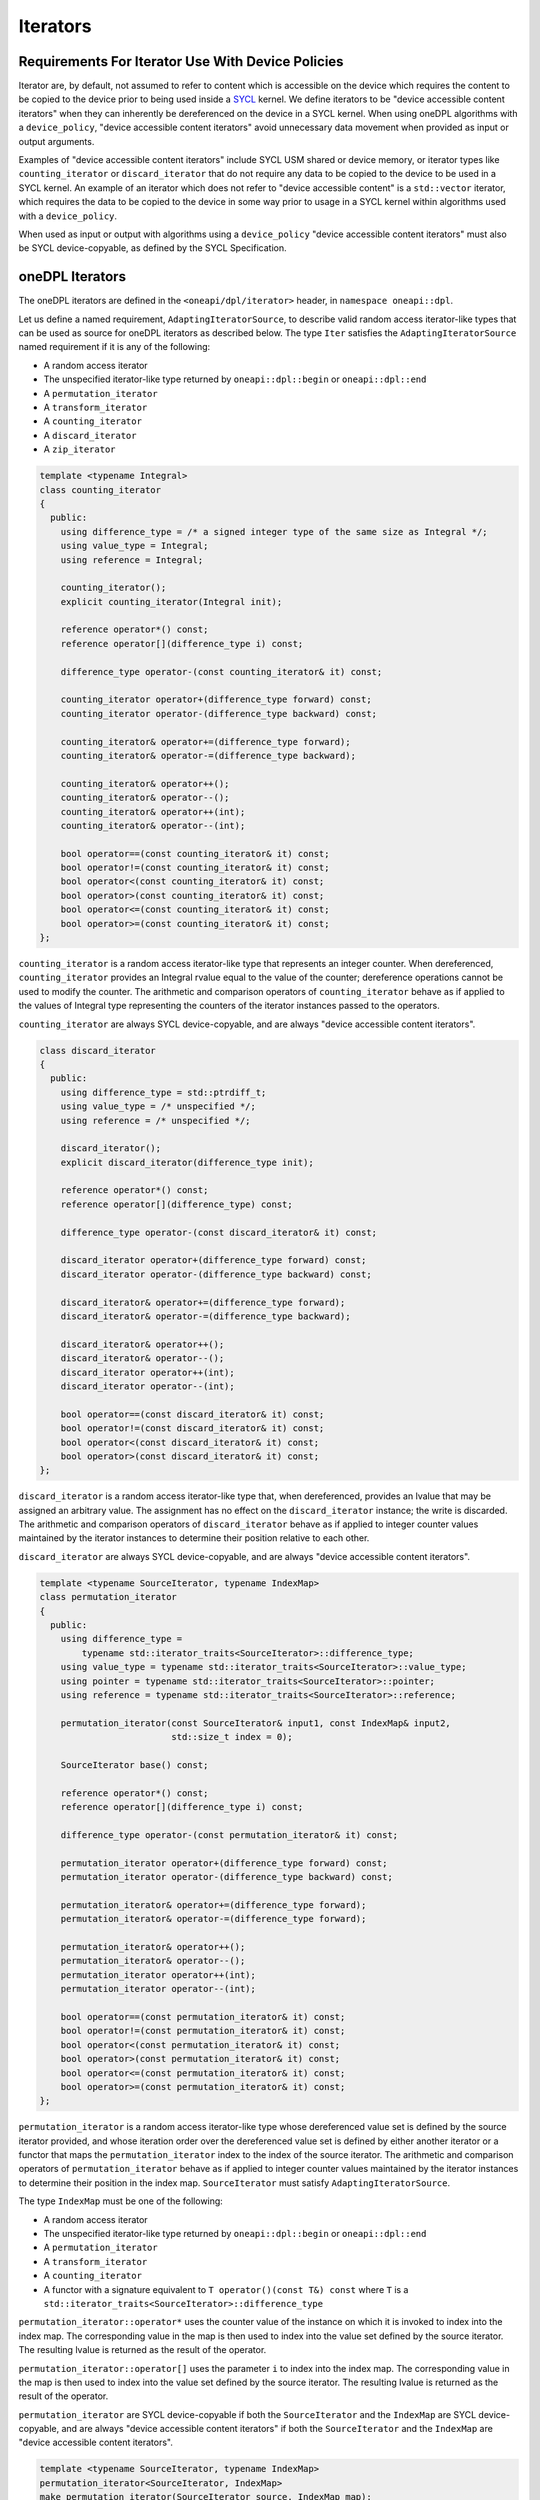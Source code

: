 .. SPDX-FileCopyrightText: 2019-2022 Intel Corporation
.. SPDX-FileCopyrightText: Contributors to the oneAPI Specification project.
..
.. SPDX-License-Identifier: CC-BY-4.0

.. _iterators:

Iterators
---------

Requirements For Iterator Use With Device Policies
++++++++++++++++++++++++++++++++++++++++++++++++++
Iterator are, by default, not assumed to refer to content which is accessible on the device which requires the content
to be copied to the device prior to being used inside a `SYCL`_ kernel. We define iterators to be "device accessible
content iterators" when they can inherently be dereferenced on the device in a SYCL kernel. When using oneDPL algorithms
with a ``device_policy``, "device accessible content iterators" avoid unnecessary data movement when provided as input
or output arguments.

Examples of "device accessible content iterators" include SYCL USM shared or device memory, or iterator types like
``counting_iterator`` or ``discard_iterator`` that do not require any data to be copied to the device to be used in a
SYCL kernel. An example of an iterator which does not refer to "device accessible content" is a ``std::vector``
iterator, which requires the data to be copied to the device in some way prior to usage in a SYCL kernel within
algorithms used with a ``device_policy``.

When used as input or output with algorithms using a ``device_policy`` "device accessible content iterators" must also
be SYCL device-copyable, as defined by the SYCL Specification.

oneDPL Iterators
++++++++++++++++

The oneDPL iterators are defined in the ``<oneapi/dpl/iterator>`` header,
in ``namespace oneapi::dpl``.

Let us define a named requirement, ``AdaptingIteratorSource``, to describe valid random access iterator-like
types that can be used as source for oneDPL iterators as described below.
The type ``Iter`` satisfies the ``AdaptingIteratorSource`` named requirement if it is any of the following:

* A random access iterator
* The unspecified iterator-like type returned by ``oneapi::dpl::begin`` or ``oneapi::dpl::end``
* A ``permutation_iterator``
* A ``transform_iterator``
* A ``counting_iterator``
* A ``discard_iterator``
* A ``zip_iterator``

.. code:: cpp

    template <typename Integral>
    class counting_iterator
    {
      public:
        using difference_type = /* a signed integer type of the same size as Integral */;
        using value_type = Integral;
        using reference = Integral;

        counting_iterator();
        explicit counting_iterator(Integral init);

        reference operator*() const;
        reference operator[](difference_type i) const;

        difference_type operator-(const counting_iterator& it) const;

        counting_iterator operator+(difference_type forward) const;
        counting_iterator operator-(difference_type backward) const;

        counting_iterator& operator+=(difference_type forward);
        counting_iterator& operator-=(difference_type backward);

        counting_iterator& operator++();
        counting_iterator& operator--();
        counting_iterator& operator++(int);
        counting_iterator& operator--(int);

        bool operator==(const counting_iterator& it) const;
        bool operator!=(const counting_iterator& it) const;
        bool operator<(const counting_iterator& it) const;
        bool operator>(const counting_iterator& it) const;
        bool operator<=(const counting_iterator& it) const;
        bool operator>=(const counting_iterator& it) const;
    };

``counting_iterator`` is a random access iterator-like type that represents an integer counter.
When dereferenced, ``counting_iterator`` provides an Integral rvalue equal to the value of the
counter; dereference operations cannot be used to modify the counter. The arithmetic and comparison
operators of ``counting_iterator`` behave as if applied to the values of Integral type
representing the counters of the iterator instances passed to the operators.

``counting_iterator`` are always SYCL device-copyable, and are always "device accessible content iterators".

.. code:: cpp

    class discard_iterator
    {
      public:
        using difference_type = std::ptrdiff_t;
        using value_type = /* unspecified */;
        using reference = /* unspecified */;

        discard_iterator();
        explicit discard_iterator(difference_type init);

        reference operator*() const;
        reference operator[](difference_type) const;

        difference_type operator-(const discard_iterator& it) const;

        discard_iterator operator+(difference_type forward) const;
        discard_iterator operator-(difference_type backward) const;

        discard_iterator& operator+=(difference_type forward);
        discard_iterator& operator-=(difference_type backward);

        discard_iterator& operator++();
        discard_iterator& operator--();
        discard_iterator operator++(int);
        discard_iterator operator--(int);

        bool operator==(const discard_iterator& it) const;
        bool operator!=(const discard_iterator& it) const;
        bool operator<(const discard_iterator& it) const;
        bool operator>(const discard_iterator& it) const;
    };

``discard_iterator`` is a random access iterator-like type that, when dereferenced, provides an
lvalue that may be assigned an arbitrary value. The assignment has no effect on the
``discard_iterator`` instance; the write is discarded. The arithmetic and comparison operators
of ``discard_iterator`` behave as if applied to integer counter values maintained by the
iterator instances to determine their position relative to each other.

``discard_iterator`` are always SYCL device-copyable, and are always "device accessible content iterators".

.. code:: cpp

    template <typename SourceIterator, typename IndexMap>
    class permutation_iterator
    {
      public:
        using difference_type =
            typename std::iterator_traits<SourceIterator>::difference_type;
        using value_type = typename std::iterator_traits<SourceIterator>::value_type;
        using pointer = typename std::iterator_traits<SourceIterator>::pointer;
        using reference = typename std::iterator_traits<SourceIterator>::reference;

        permutation_iterator(const SourceIterator& input1, const IndexMap& input2,
                             std::size_t index = 0);

        SourceIterator base() const;

        reference operator*() const;
        reference operator[](difference_type i) const;

        difference_type operator-(const permutation_iterator& it) const;

        permutation_iterator operator+(difference_type forward) const;
        permutation_iterator operator-(difference_type backward) const;

        permutation_iterator& operator+=(difference_type forward);
        permutation_iterator& operator-=(difference_type forward);

        permutation_iterator& operator++();
        permutation_iterator& operator--();
        permutation_iterator operator++(int);
        permutation_iterator operator--(int);

        bool operator==(const permutation_iterator& it) const;
        bool operator!=(const permutation_iterator& it) const;
        bool operator<(const permutation_iterator& it) const;
        bool operator>(const permutation_iterator& it) const;
        bool operator<=(const permutation_iterator& it) const;
        bool operator>=(const permutation_iterator& it) const;
    };

``permutation_iterator`` is a random access iterator-like type whose dereferenced value set is
defined by the source iterator provided, and whose iteration order over the dereferenced value set
is defined by either another iterator or a functor that maps the ``permutation_iterator`` index
to the index of the source iterator. The arithmetic and comparison operators of
``permutation_iterator`` behave as if applied to integer counter values maintained by the
iterator instances to determine their position in the index map. ``SourceIterator`` must satisfy
``AdaptingIteratorSource``.

The type ``IndexMap`` must be one of the following:

* A random access iterator
* The unspecified iterator-like type returned by ``oneapi::dpl::begin`` or ``oneapi::dpl::end``
* A ``permutation_iterator``
* A ``transform_iterator``
* A ``counting_iterator``
* A functor with a signature equivalent to ``T operator()(const T&) const`` where ``T`` is a
  ``std::iterator_traits<SourceIterator>::difference_type``


``permutation_iterator::operator*`` uses the counter value of the instance on which
it is invoked to index into the index map. The corresponding value in the map is then used
to index into the value set defined by the source iterator. The resulting lvalue is returned
as the result of the operator.

``permutation_iterator::operator[]`` uses the parameter ``i``
to index into the index map. The corresponding value in the map is then used
to index into the value set defined by the source iterator. The resulting lvalue is returned
as the result of the operator.

``permutation_iterator`` are SYCL device-copyable if both the ``SourceIterator`` and the ``IndexMap``
are SYCL device-copyable, and are always "device accessible content iterators" if both the ``SourceIterator``
and the ``IndexMap`` are "device accessible content iterators".

.. code:: cpp

    template <typename SourceIterator, typename IndexMap>
    permutation_iterator<SourceIterator, IndexMap>
    make_permutation_iterator(SourceIterator source, IndexMap map);

``make_permutation_iterator`` constructs and returns an instance of ``permutation_iterator``
using the source iterator and index map provided.

.. code:: cpp

    template <typename Iterator, typename UnaryFunc>
    class transform_iterator
    {
      public:
        using difference_type = typename std::iterator_traits<Iterator>::difference_type;
        using reference = typename std::invoke_result<UnaryFunc,
                              typename std::iterator_traits<Iterator>::reference>::type;
        using value_type = typename std::remove_reference<reference>::type;
        using pointer = typename std::iterator_traits<Iterator>::pointer;

        Iterator base() const;

        transform_iterator(Iterator it, UnaryFunc unary_func);
        transform_iterator(const transform_iterator& input);
        transform_iterator& operator=(const transform_iterator& input);

        reference operator*() const;
        reference operator[](difference_type i) const;

        difference_type operator-(const transform_iterator& it) const

        transform_iterator operator+(difference_type forward) const;
        transform_iterator operator-(difference_type backward) const;

        transform_iterator& operator+=(difference_type forward);
        transform_iterator& operator-=(difference_type backward);

        transform_iterator& operator++();
        transform_iterator& operator--();
        transform_iterator operator++(int);
        transform_iterator operator--(int);

        bool operator==(const transform_iterator& it) const;
        bool operator!=(const transform_iterator& it) const;
        bool operator<(const transform_iterator& it) const;
        bool operator>(const transform_iterator& it) const;
        bool operator<=(const transform_iterator& it) const;
        bool operator>=(const transform_iterator& it) const;
    };

``transform_iterator`` is a random access iterator-like type whose dereferenced value set is
defined by the unary function and source iterator provided. When dereferenced,
``transform_iterator`` provides the result of the unary function applied to the corresponding
element of the source iterator; dereference operations cannot be used to modify the elements of
the source iterator unless the unary function result includes a reference to the element. The
arithmetic and comparison operators of ``transform_iterator`` behave as if applied to the
source iterator itself. The template type ``Iterator`` must satisfy
``AdaptingIteratorSource``.

``transform_iterator`` is SYCL device-copyable if the source iterator is SYCL device-copyable, and
is always "device accessible content iterator" if the source iterator is a "device accessible
content iterator".

.. code:: cpp

    template <typename UnaryFunc, typename Iterator>
    transform_iterator<UnaryFunc, Iterator>
    make_transform_iterator(Iterator, UnaryFunc);

``make_transform_iterator`` constructs and returns an instance of ``transform_iterator``
using the source iterator and unary function object provided.

.. code:: cpp

    template <typename... Iterators>
    class zip_iterator
    {
      public:
        using difference_type = typename std::make_signed<std::size_t>::type;
        using value_type =
            std::tuple<typename std::iterator_traits<Iterators>::value_type...>;
        using reference = /* unspecified tuple of reference types */;
        using pointer =
            std::tuple<typename std::iterator_traits<Iterators>::pointer...>;

        std::tuple<Iterators...> base() const;

        zip_iterator();
        explicit zip_iterator(Iterators... args);
        zip_iterator(const zip_iterator& input);
        zip_iterator& operator=(const zip_iterator& input);

        reference operator*() const;
        reference operator[](difference_type i) const;

        difference_type operator-(const zip_iterator& it) const;
        zip_iterator operator-(difference_type backward) const;
        zip_iterator operator+(difference_type forward) const;

        zip_iterator& operator+=(difference_type forward);
        zip_iterator& operator-=(difference_type backward);

        zip_iterator& operator++();
        zip_iterator& operator--();
        zip_iterator operator++(int);
        zip_iterator operator--(int);

        bool operator==(const zip_iterator& it) const;
        bool operator!=(const zip_iterator& it) const;
        bool operator<(const zip_iterator& it) const;
        bool operator>(const zip_iterator& it) const;
        bool operator<=(const zip_iterator& it) const;
        bool operator>=(const zip_iterator& it) const;
    };

``zip_iterator`` is an iterator-like type defined over one or more iterators. When dereferenced,
the value returned from ``zip_iterator`` is a tuple of the values returned by dereferencing the
source iterators over which the ``zip_iterator`` is defined. The arithmetic operators of
``zip_iterator`` update the source iterators of a ``zip_iterator`` instance as though the
operation were applied to each of these iterators. The types ``T`` within the template pack 
``Iterators...`` must satisfy ``AdaptingIteratorSource``.

``zip_iterator`` is SYCL device-copyable if all the source iterators are SYCL device-copyable, and
is always "device accessible content iterator" if all the source iterators are "device accessible
content iterators".

.. code:: cpp

    template <typename... Iterators>
    zip_iterator<Iterators...>
    make_zip_iterator(Iterators...);

``make_zip_iterator`` constructs and returns an instance of ``zip_iterator``
using the set of source iterators provided.

.. _iterators-device-accessible:

Customization For User Defined Iterators
++++++++++++++++++++++++++++++++++++++++

oneDPL provides a mechanism to indicate whether custom iterators are "device accessible content iterators" by defining
an Argument-Dependent Lookup (ADL) customization point, ``is_onedpl_device_accessible_content_iterator``. oneDPL also
defines a public trait, ``is_device_accessible_content_iterator[_v]`` to indicate whether an iterator is a "device
accessible content iterator".

oneDPL queries this information at compile time to determine how to handle iterator types when they are passed to
algorithms with a ``device_policy`` to avoid unnecessary data movement.

ADL Customization Point: ``is_onedpl_device_accessible_content_iterator``
^^^^^^^^^^^^^^^^^^^^^^^^^^^^^^^^^^^^^^^^^^^^^^^^^^^^^^^^^^^^^^^^^^^^^^^^^

A free function ``is_onedpl_device_accessible_content_iterator(IteratorT)`` may be defined, which accepts an argument
of type ``IteratorT`` and returns a type with the characteristics of ``std::true_type`` if ``IteratorT`` refers to
"device accessible content", or alternatively returns a type with the characteristics of ``std::false_type``
otherwise. The function must be defined in one of the valid search locations for ADL lookup, which includes the
namespace of the definition of the iterator type ``IteratorT``.

The function ``is_onedpl_device_accessible_content_iterator`` may be used by oneDPL to determine if the iterator refers
to "device accessible content" by interrogating its return type at compile-time only. It shall not be called by oneDPL
outside a ``decltype`` context to determine the return type. Overloads may be provided as forward declarations only,
without a body defined. ADL lookup is used to determine which function overload to use according to the rules in the
`C++ Standard`_. Therefore, derived iterator types without an overload for their exact type will match their most
specific base iterator type if such an overload exists.

The default implementation of ``is_onedpl_device_accessible_content_iterator`` marks the following iterators as to
"device accessible content iterators":
* Pointers (to handle USM pointers)
* Iterators to USM shared allocated ``std::vector``-s when the allocator type is knowable from the iterator type
* ``std::reverse_iterator<IteratorT>`` when ``IteratorT`` refers to "device accessible content"



Public Trait: ``oneapi::dpl::is_device_accessible_content_iterator[_v]``
^^^^^^^^^^^^^^^^^^^^^^^^^^^^^^^^^^^^^^^^^^^^^^^^^^^^^^^^^^^^^^^^^^^^^^^^

The public trait ``oneapi::dpl::is_device_accessible_content_iterator[_v]`` can be used to query whether an iterator
is a "device accessible content iterator". The trait is defined in ``<oneapi/dpl/iterator>``.

``oneapi::dpl::is_device_accessible_content_iterator<T>`` evaluates to a type with the characteristics of
``std::true_type`` if ``T``  refers to "device accessible content", otherwise it evaluates to a type with the
characteristics of ``std::false_type``.

``oneapi::dpl::is_device_accessible_content_iterator<T>`` is a ``constexpr bool`` that evaluates to ``true`` if ``T``
refers to "device accessible content", otherwise it evaluates to ``false``.




Example
^^^^^^^

The following example shows how to define a ADL overload for a simple user defined iterator.  It also shows an example
for a more complicated case which uses a hidden friend to provide the ADL overload within the definition of the
iterator.

.. code:: cpp

    namespace usr
    {
        struct accessible_it
        {
        /* unspecified user definition of a iterator which refers to "device accessible content" */
        };

        std::true_type
        is_onedpl_device_accessible_content_iterator(accessible_it);

        struct inaccessible_it
        {
            /* unspecified user definition of iterator which doesn't refer to "device accessible content" */
        };

        // This could be omitted. It would rely upon the default implementation with the same result
        std::false_type
        is_onedpl_device_accessible_content_iterator(inaccessible_it);
    }

    static_assert(oneapi::dpl::is_device_accessible_content_iterator<usr::accessible_it> == true);
    static_assert(oneapi::dpl::is_device_accessible_content_iterator<usr::inaccessible_it> == false);

    // Example with base iterators and ADL overload as a hidden friend
    template <typename It1, typename It2>
    struct it_pair
    {
        It1 first;
        It2 second;
        friend auto is_onedpl_device_accessible_content_iterator(it_pair) ->
            std::conjunction<oneapi::dpl::is_device_accessible_content_iterator<It1>,
                             oneapi::dpl::is_device_accessible_content_iterator<It2>>;
    };

    static_assert(oneapi::dpl::is_device_accessible_content_iterator<it_pair<usr::accessible_it, usr::accessible_it>> == true);
    static_assert(oneapi::dpl::is_device_accessible_content_iterator<it_pair<usr::accessible_it, usr::inaccessible_it>> == false);

.. _`C++ Standard`: https://isocpp.org/std/the-standard
.. _`SYCL`: https://registry.khronos.org/SYCL/specs/sycl-2020/html/sycl-2020.html
